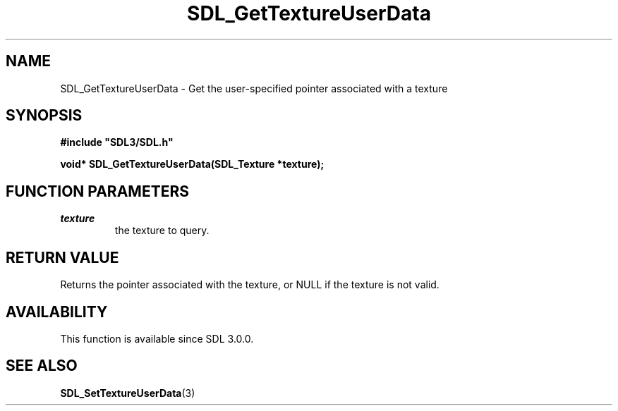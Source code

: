 .\" This manpage content is licensed under Creative Commons
.\"  Attribution 4.0 International (CC BY 4.0)
.\"   https://creativecommons.org/licenses/by/4.0/
.\" This manpage was generated from SDL's wiki page for SDL_GetTextureUserData:
.\"   https://wiki.libsdl.org/SDL_GetTextureUserData
.\" Generated with SDL/build-scripts/wikiheaders.pl
.\"  revision 60dcaff7eb25a01c9c87a5fed335b29a5625b95b
.\" Please report issues in this manpage's content at:
.\"   https://github.com/libsdl-org/sdlwiki/issues/new
.\" Please report issues in the generation of this manpage from the wiki at:
.\"   https://github.com/libsdl-org/SDL/issues/new?title=Misgenerated%20manpage%20for%20SDL_GetTextureUserData
.\" SDL can be found at https://libsdl.org/
.de URL
\$2 \(laURL: \$1 \(ra\$3
..
.if \n[.g] .mso www.tmac
.TH SDL_GetTextureUserData 3 "SDL 3.0.0" "SDL" "SDL3 FUNCTIONS"
.SH NAME
SDL_GetTextureUserData \- Get the user-specified pointer associated with a texture 
.SH SYNOPSIS
.nf
.B #include \(dqSDL3/SDL.h\(dq
.PP
.BI "void* SDL_GetTextureUserData(SDL_Texture *texture);
.fi
.SH FUNCTION PARAMETERS
.TP
.I texture
the texture to query\[char46]
.SH RETURN VALUE
Returns the pointer associated with the texture, or NULL if the texture is
not valid\[char46]

.SH AVAILABILITY
This function is available since SDL 3\[char46]0\[char46]0\[char46]

.SH SEE ALSO
.BR SDL_SetTextureUserData (3)
